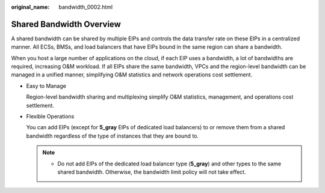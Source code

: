 :original_name: bandwidth_0002.html

.. _bandwidth_0002:

Shared Bandwidth Overview
=========================

A shared bandwidth can be shared by multiple EIPs and controls the data transfer rate on these EIPs in a centralized manner. All ECSs, BMSs, and load balancers that have EIPs bound in the same region can share a bandwidth.

When you host a large number of applications on the cloud, if each EIP uses a bandwidth, a lot of bandwidths are required, increasing O&M workload. If all EIPs share the same bandwidth, VPCs and the region-level bandwidth can be managed in a unified manner, simplifying O&M statistics and network operations cost settlement.

-  Easy to Manage

   Region-level bandwidth sharing and multiplexing simplify O&M statistics, management, and operations cost settlement.

-  Flexible Operations

   You can add EIPs (except for **5_gray** EIPs of dedicated load balancers) to or remove them from a shared bandwidth regardless of the type of instances that they are bound to.

   .. note::

      -  Do not add EIPs of the dedicated load balancer type (**5_gray**) and other types to the same shared bandwidth. Otherwise, the bandwidth limit policy will not take effect.
